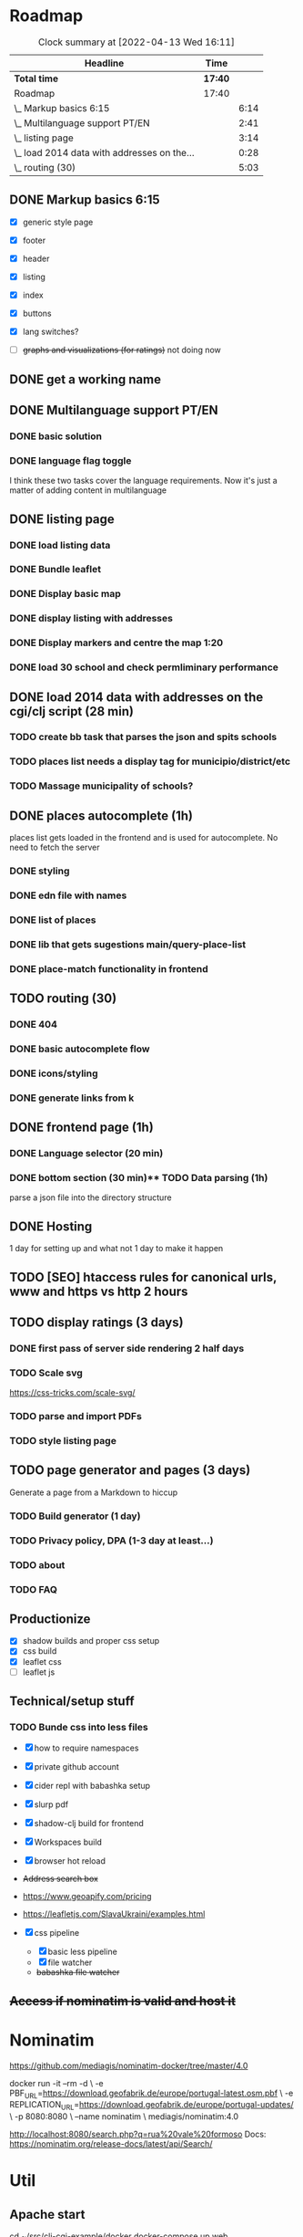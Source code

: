 * Roadmap

#+BEGIN: clocktable :scope subtree :maxlevel 2
#+CAPTION: Clock summary at [2022-04-13 Wed 16:11]
| Headline                                    | Time    |      |
|---------------------------------------------+---------+------|
| *Total time*                                | *17:40* |      |
|---------------------------------------------+---------+------|
| Roadmap                                     | 17:40   |      |
| \_  Markup basics 6:15                      |         | 6:14 |
| \_  Multilanguage support PT/EN             |         | 2:41 |
| \_  listing page                            |         | 3:14 |
| \_  load 2014 data with addresses on the... |         | 0:28 |
| \_  routing (30)                            |         | 5:03 |
#+END:


** DONE Markup basics 6:15
   :LOGBOOK:
   CLOCK: [2022-04-11 Mon 12:11]--[2022-04-11 Mon 12:14] =>  0:03
   CLOCK: [2022-04-11 Mon 12:06]--[2022-04-11 Mon 12:10] =>  0:04
   CLOCK: [2022-04-11 Mon 10:11]--[2022-04-11 Mon 11:09] =>  0:58
   CLOCK: [2022-04-10 Sun 20:07]--[2022-04-10 Sun 20:23] =>  0:16
   CLOCK: [2022-04-10 Sun 19:16]--[2022-04-10 Sun 20:06] =>  0:50
   CLOCK: [2022-04-09 Sat 11:58]--[2022-04-09 Sat 13:03] =>  1:05
   CLOCK: [2022-04-08 Fri 17:47]--[2022-04-08 Fri 18:47] =>  1:00
   CLOCK: [2022-04-08 Fri 16:21]--[2022-04-08 Fri 16:48] =>  0:27
   CLOCK: [2022-04-08 Fri 11:41]--[2022-04-08 Fri 12:20] =>  1:39
   CLOCK: [2022-04-08 Fri 10:09]--[2022-04-08 Fri 11:01] =>  0:52
   :END:
   - [X] generic style page

   - [X] footer
   - [X] header

   - [X] listing
   - [X] index

   - [X] buttons

   - [X] lang switches?

   - [ ] +graphs and visualizations (for ratings)+
     not doing now
** DONE get a working name
** DONE Multilanguage support PT/EN
*** DONE basic solution
*** DONE language flag toggle
    :LOGBOOK:
    CLOCK: [2022-04-11 Mon 16:36]--[2022-04-11 Mon 17:32] =>  0:56
    CLOCK: [2022-04-11 Mon 15:35]--[2022-04-11 Mon 16:04] =>  0:29
    CLOCK: [2022-04-11 Mon 12:19]--[2022-04-11 Mon 13:35] =>  1:16
    :END:
I think these two tasks cover the language requirements. Now it's just a matter of adding content in multilanguage
** DONE listing page
*** DONE load listing data
    :LOGBOOK:
    CLOCK: [2022-04-05 Tue 15:59]--[2022-04-05 Tue 16:35] =>  0:36
    :END:

*** DONE Bundle leaflet
    :LOGBOOK:
    CLOCK: [2022-04-07 Thu 16:50]--[2022-04-07 Thu 17:51] =>  1:01
    :END:

*** DONE Display basic map
*** DONE display listing with addresses
    :LOGBOOK:
    CLOCK: [2022-04-05 Tue 16:46]--[2022-04-05 Tue 17:07] =>  0:21
    :END:
*** DONE Display markers and centre the map 1:20
    :LOGBOOK:
    CLOCK: [2022-04-07 Thu 21:32]--[2022-04-07 Thu 22:33] =>  1:01
    :END:
*** DONE load 30 school and check permliminary performance
    :LOGBOOK:
    CLOCK: [2022-04-07 Thu 20:53]--[2022-04-07 Thu 21:08] =>  0:15
    :END:

** DONE load 2014 data with addresses on the cgi/clj script (28 min)
   :LOGBOOK:
   CLOCK: [2022-04-11 Mon 21:59]--[2022-04-11 Mon 22:02] =>  0:03
   CLOCK: [2022-04-11 Mon 21:32]--[2022-04-11 Mon 21:57] =>  0:25
   :END:
*** TODO create bb task that parses the json and spits schools
*** TODO places list needs a display tag for municipio/district/etc
*** TODO Massage municipality of schools?
** DONE places autocomplete (1h)

   places list gets loaded in the frontend and is used for autocomplete. No need to fetch the server
*** DONE styling
*** DONE edn file with names
*** DONE list of places
*** DONE lib that gets sugestions main/query-place-list
*** DONE place-match functionality  in frontend
** TODO routing (30)
   :LOGBOOK:
   CLOCK: [2022-04-13 Wed 12:16]--[2022-04-18 Mon 10:47] => 118:31
   CLOCK: [2022-04-13 Wed 10:09]--[2022-04-13 Wed 11:12] =>  1:03
   CLOCK: [2022-04-12 Tue 17:13]--[2022-04-12 Tue 18:14] =>  1:01
   CLOCK: [2022-04-12 Tue 10:20]--[2022-04-12 Tue 12:11] =>  1:51
   :END:

*** DONE 404
*** DONE basic autocomplete flow
*** DONE icons/styling
*** DONE generate links from k
** DONE frontend page (1h)
*** DONE Language selector (20 min)
*** DONE bottom section (30 min)** TODO Data parsing (1h)
   parse a json file into the directory structure
** DONE Hosting
   1 day for setting up and what not
   1 day to make it happen

** TODO [SEO] htaccess rules for canonical urls, www and https vs http 2 hours
** TODO display ratings (3 days)
*** DONE first pass of server side rendering 2 half days
    :LOGBOOK:
    CLOCK: [2022-04-14 Thu 10:40]--[2022-04-14 Thu 11:42] =>  1:02
    :END:
*** TODO Scale svg
    https://css-tricks.com/scale-svg/

*** TODO parse and import PDFs
*** TODO style listing page
** TODO page generator and pages (3 days)
   Generate a page from a Markdown to hiccup
*** TODO Build generator (1 day)
*** TODO Privacy policy, DPA (1-3 day at least...)
*** TODO about
*** TODO FAQ
** Productionize
   - [X] shadow builds and proper css setup
   - [X] css build
   - [X] leaflet css
   - [ ] leaflet js
   :LOGBOOK:
   CLOCK: [2022-04-18 Mon 15:19]
   CLOCK: [2022-04-18 Mon 10:47]--[2022-04-18 Mon 12:00] =>  1:13
   :END:


** Technical/setup stuff
*** TODO Bunde css into less files

  - [X] how to require namespaces
  - [X] private github account
  - [X] cider repl with babashka setup
  - [X] slurp pdf

  - [X] shadow-clj build for frontend
  - [X] Workspaces build
  - [X] browser hot reload
  - +Address search box+
  - https://www.geoapify.com/pricing
  - https://leafletjs.com/SlavaUkraini/examples.html

  - [X] css pipeline
    - [X] basic less pipeline
    - [X] file watcher
    - +babashka file watcher+

** +Access if nominatim is valid and host it+


* Nominatim

https://github.com/mediagis/nominatim-docker/tree/master/4.0

docker run -it --rm -d \
  -e PBF_URL=https://download.geofabrik.de/europe/portugal-latest.osm.pbf \
  -e REPLICATION_URL=https://download.geofabrik.de/europe/portugal-updates/ \
  -p 8080:8080 \
  --name nominatim \
  mediagis/nominatim:4.0

http://localhost:8080/search.php?q=rua%20vale%20formoso
Docs: https://nominatim.org/release-docs/latest/api/Search/

* Util

** Apache start

cd ~/src/clj-cgi-example/docker
docker-compose up web

** logs

docker exec -it clj_cgi_web_1 tail -f -n 20 /var/log/apache2/error.log

** babashka nrepl

local$ bb nrepl

then cider connect

** less

lessc .src/less/main.less target/main.css

or

npx less-watch-compiler --less-args math=always src/less/ public/css/

** hot reload by live.js

** leaflet

npm i
cp  node_modules/leaflet/dist/leaflet.css public/vendor/leaflet


** host requirements

- bb
beside apache2, etc, that come preinstaled with the server
